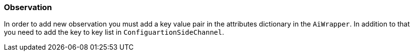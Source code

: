 === Observation

In order to add new observation you must add a key value pair in the attributes dictionary in the `AiWrapper`. In
addition to that you need to add the key to key list in `ConfiguartionSideChannel`.